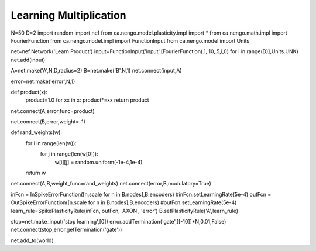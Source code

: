 Learning Multiplication
============================

N=50
D=2
import random
import nef
from ca.nengo.model.plasticity.impl import *
from ca.nengo.math.impl import FourierFunction
from ca.nengo.model.impl import FunctionInput
from ca.nengo.model import Units


net=nef.Network('Learn Product')
input=FunctionInput('input',[FourierFunction(.1, 10,.5,i,0) for i in range(D)],Units.UNK)
net.add(input)

A=net.make('A',N,D,radius=2)
B=net.make('B',N,1)
net.connect(input,A)

error=net.make('error',N,1)

def product(x):
    product=1.0
    for xx in x: product*=xx
    return product

net.connect(A,error,func=product)

net.connect(B,error,weight=-1)


def rand_weights(w):
    for i in range(len(w)):
        for j in range(len(w[0])):
            w[i][j] = random.uniform(-1e-4,1e-4)
    return w

net.connect(A,B,weight_func=rand_weights)
net.connect(error,B,modulatory=True)

inFcn = InSpikeErrorFunction([n.scale for n in B.nodes],B.encoders)
#inFcn.setLearningRate(5e-4) 
outFcn = OutSpikeErrorFunction([n.scale for n in B.nodes],B.encoders)
#outFcn.setLearningRate(5e-4) 
learn_rule=SpikePlasticityRule(inFcn, outFcn, 'AXON', 'error')
B.setPlasticityRule('A',learn_rule)


stop=net.make_input('stop learning',[0])
error.addTermination('gate',[[-10]]*N,0.01,False)
net.connect(stop,error.getTermination('gate'))


net.add_to(world)



